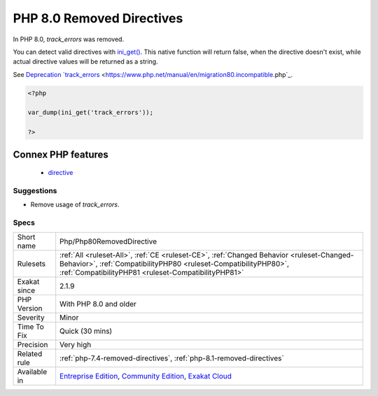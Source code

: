 .. _php-php80removeddirective:

.. _php-8.0-removed-directives:

PHP 8.0 Removed Directives
++++++++++++++++++++++++++

.. meta\:\:
	:description:
		PHP 8.0 Removed Directives: List of directives that are removed in PHP 8.
	:twitter:card: summary_large_image
	:twitter:site: @exakat
	:twitter:title: PHP 8.0 Removed Directives
	:twitter:description: PHP 8.0 Removed Directives: List of directives that are removed in PHP 8
	:twitter:creator: @exakat
	:twitter:image:src: https://www.exakat.io/wp-content/uploads/2020/06/logo-exakat.png
	:og:image: https://www.exakat.io/wp-content/uploads/2020/06/logo-exakat.png
	:og:title: PHP 8.0 Removed Directives
	:og:type: article
	:og:description: List of directives that are removed in PHP 8
	:og:url: https://php-tips.readthedocs.io/en/latest/tips/Php/Php80RemovedDirective.html
	:og:locale: en
  List of directives that are removed in PHP 8.0.

In PHP 8.0, `track_errors` was removed. 

You can detect valid directives with `ini_get() <https://www.php.net/ini_get>`_. This native function will return false, when the directive doesn't exist, while actual directive values will be returned as a string. 

See `Deprecation `track_errors <https://www.php.net/manual/en/errorfunc.configuration.php#ini.track-errors>`_ <https://www.php.net/manual/en/migration80.incompatible.php`_.

.. code-block:: php
   
   <?php
   
   var_dump(ini_get('track_errors'));
   
   ?>
Connex PHP features
-------------------

  + `directive <https://php-dictionary.readthedocs.io/en/latest/dictionary/directive.ini.html>`_


Suggestions
___________

* Remove usage of `track_errors`.




Specs
_____

+--------------+----------------------------------------------------------------------------------------------------------------------------------------------------------------------------------------------------------------------+
| Short name   | Php/Php80RemovedDirective                                                                                                                                                                                            |
+--------------+----------------------------------------------------------------------------------------------------------------------------------------------------------------------------------------------------------------------+
| Rulesets     | :ref:`All <ruleset-All>`, :ref:`CE <ruleset-CE>`, :ref:`Changed Behavior <ruleset-Changed-Behavior>`, :ref:`CompatibilityPHP80 <ruleset-CompatibilityPHP80>`, :ref:`CompatibilityPHP81 <ruleset-CompatibilityPHP81>` |
+--------------+----------------------------------------------------------------------------------------------------------------------------------------------------------------------------------------------------------------------+
| Exakat since | 2.1.9                                                                                                                                                                                                                |
+--------------+----------------------------------------------------------------------------------------------------------------------------------------------------------------------------------------------------------------------+
| PHP Version  | With PHP 8.0 and older                                                                                                                                                                                               |
+--------------+----------------------------------------------------------------------------------------------------------------------------------------------------------------------------------------------------------------------+
| Severity     | Minor                                                                                                                                                                                                                |
+--------------+----------------------------------------------------------------------------------------------------------------------------------------------------------------------------------------------------------------------+
| Time To Fix  | Quick (30 mins)                                                                                                                                                                                                      |
+--------------+----------------------------------------------------------------------------------------------------------------------------------------------------------------------------------------------------------------------+
| Precision    | Very high                                                                                                                                                                                                            |
+--------------+----------------------------------------------------------------------------------------------------------------------------------------------------------------------------------------------------------------------+
| Related rule | :ref:`php-7.4-removed-directives`, :ref:`php-8.1-removed-directives`                                                                                                                                                 |
+--------------+----------------------------------------------------------------------------------------------------------------------------------------------------------------------------------------------------------------------+
| Available in | `Entreprise Edition <https://www.exakat.io/entreprise-edition>`_, `Community Edition <https://www.exakat.io/community-edition>`_, `Exakat Cloud <https://www.exakat.io/exakat-cloud/>`_                              |
+--------------+----------------------------------------------------------------------------------------------------------------------------------------------------------------------------------------------------------------------+


